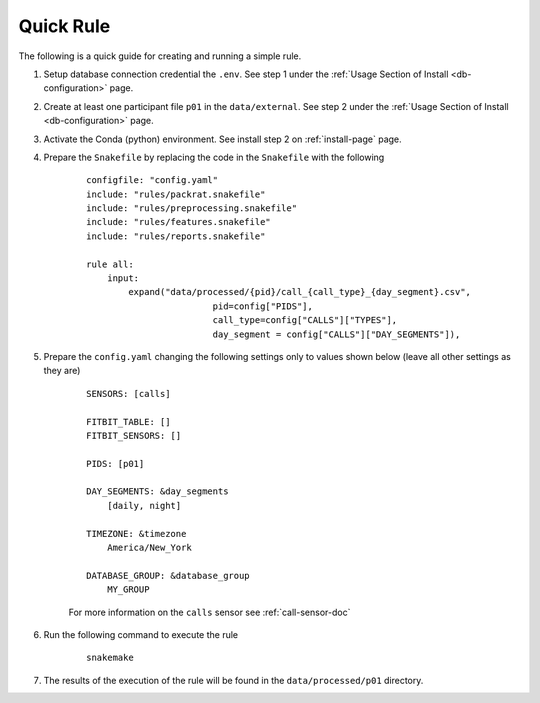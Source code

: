 Quick Rule 
=============

The following is a quick guide for creating and running a simple rule.

#. Setup database connection credential the ``.env``. See step 1 under the :ref:`Usage Section of Install <db-configuration>` page.

#. Create at least one participant file ``p01`` in the ``data/external``. See step 2 under the :ref:`Usage Section of Install <db-configuration>` page.

#. Activate the Conda (python) environment. See install step 2 on :ref:`install-page` page.

#. Prepare the ``Snakefile`` by replacing the code in the ``Snakefile`` with the following
    
    ::

        configfile: "config.yaml"
        include: "rules/packrat.snakefile"
        include: "rules/preprocessing.snakefile"
        include: "rules/features.snakefile"
        include: "rules/reports.snakefile"

        rule all:
            input:
                expand("data/processed/{pid}/call_{call_type}_{day_segment}.csv",
                                pid=config["PIDS"], 
                                call_type=config["CALLS"]["TYPES"],
                                day_segment = config["CALLS"]["DAY_SEGMENTS"]),


#. Prepare the ``config.yaml`` changing the following settings only to values shown below (leave all other settings as they are)

    ::

        SENSORS: [calls]

        FITBIT_TABLE: []
        FITBIT_SENSORS: []

        PIDS: [p01]
        
        DAY_SEGMENTS: &day_segments
            [daily, night]

        TIMEZONE: &timezone
            America/New_York
        
        DATABASE_GROUP: &database_group
            MY_GROUP
    
    For more information on the ``calls`` sensor see :ref:`call-sensor-doc`

#. Run the following command to execute the rule

    ::

        snakemake

#. The results of the execution of the rule will be found in the ``data/processed/p01`` directory.

